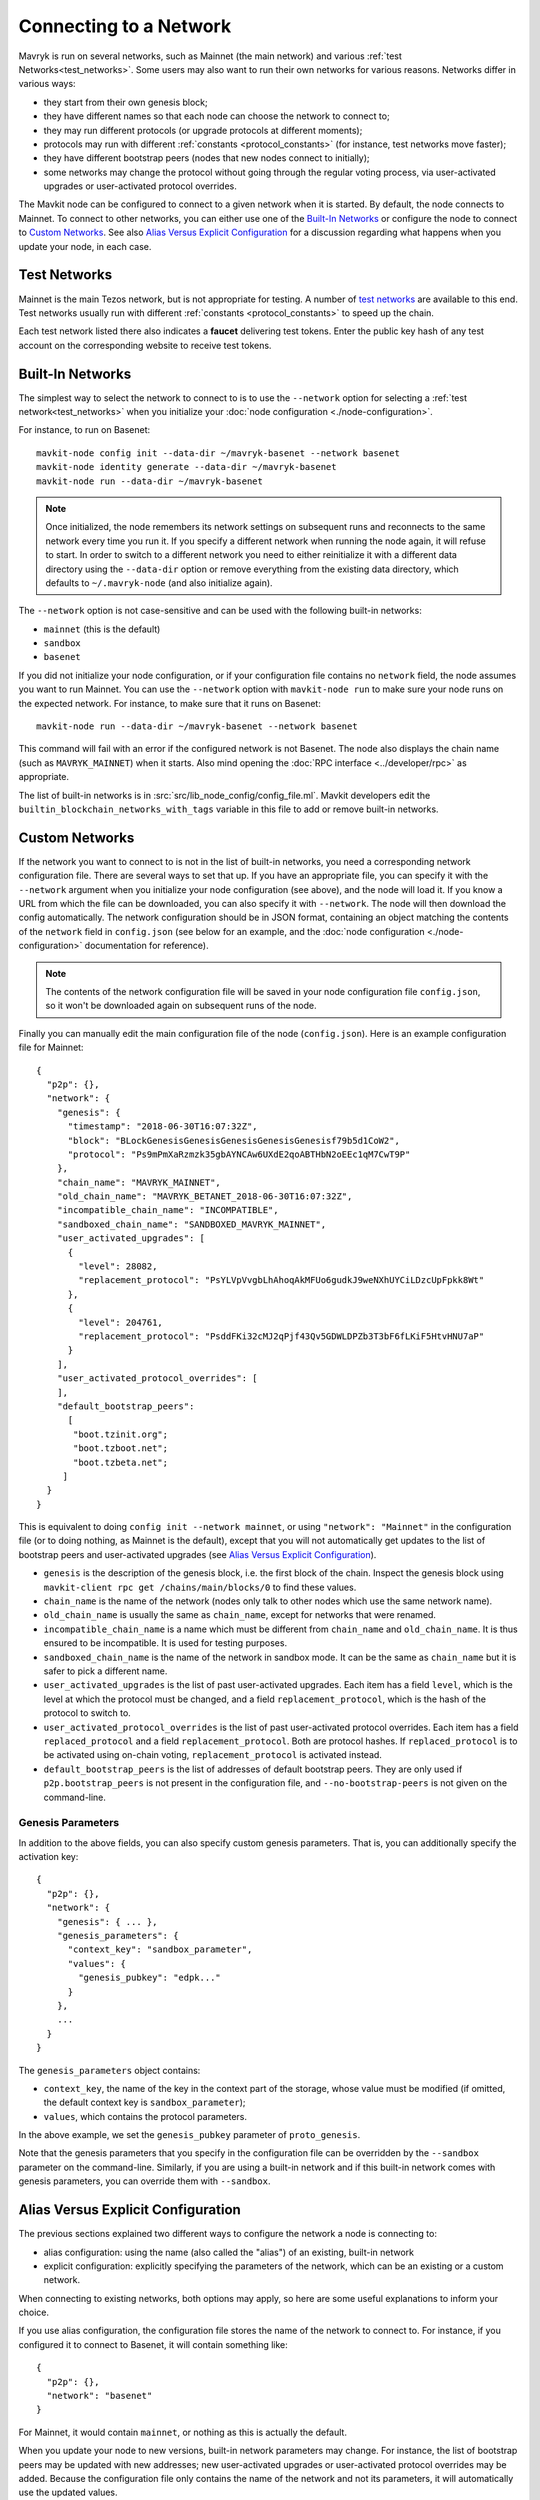 .. TODO tezos/tezos#2170: search shifted protocol name/number & adapt

Connecting to a Network
=======================

Mavryk is run on several networks, such as Mainnet (the main network)
and various :ref:`test Networks<test_networks>`. Some users may also want to run
their own networks for various reasons. Networks differ in various ways:

- they start from their own genesis block;

- they have different names so that each node can choose the network to connect to;

- they may run different protocols (or upgrade protocols at different moments);

- protocols may run with different :ref:`constants <protocol_constants>` (for instance, test networks move faster);

- they have different bootstrap peers (nodes that new nodes connect to initially);

- some networks may change the protocol without going through the regular voting process, via user-activated upgrades or user-activated protocol overrides.

The Mavkit node can be configured to connect to a given network when it is started.
By default, the node connects to Mainnet.
To connect to other networks, you can either use one of the
`Built-In Networks`_ or configure the node to connect to `Custom Networks`_.
See also `Alias Versus Explicit Configuration`_ for a discussion
regarding what happens when you update your node, in each case.

.. _test_networks:

Test Networks
-------------

Mainnet is the main Tezos network, but is not appropriate for testing.
A number of `test networks <https://teztnets.com>`__ are available to this end. Test networks usually run
with different :ref:`constants <protocol_constants>` to speed up the chain.

.. _faucet:

Each test network listed there also indicates a **faucet** delivering test tokens. Enter the public key hash of any test
account on the corresponding website to receive test tokens.

.. _builtin_networks:

Built-In Networks
-----------------

The simplest way to select the network to connect to is to use the ``--network``
option for selecting a :ref:`test network<test_networks>` when you initialize your :doc:`node configuration <./node-configuration>`.

For instance, to run on Basenet::

  mavkit-node config init --data-dir ~/mavryk-basenet --network basenet
  mavkit-node identity generate --data-dir ~/mavryk-basenet
  mavkit-node run --data-dir ~/mavryk-basenet

.. note::
   Once initialized, the node remembers its network settings on subsequent runs
   and reconnects to the same network every time you run it. If you specify a
   different network when running the node again, it will refuse to start. In
   order to switch to a different network you need to either reinitialize it
   with a different data directory using the ``--data-dir`` option or remove
   everything from the existing data directory, which defaults to ``~/.mavryk-node``
   (and also initialize again).

The ``--network`` option is not case-sensitive and can be used with
the following built-in networks:

- ``mainnet`` (this is the default)

- ``sandbox``

- ``basenet``

If you did not initialize your node configuration, or if your configuration
file contains no ``network`` field, the node assumes you want to run Mainnet.
You can use the ``--network`` option with ``mavkit-node run`` to make sure
your node runs on the expected network. For instance, to make sure that
it runs on Basenet::

  mavkit-node run --data-dir ~/mavryk-basenet --network basenet

This command will fail with an error if the configured network is not Basenet.
The node also displays the chain name (such as ``MAVRYK_MAINNET``) when it starts.
Also mind opening the :doc:`RPC interface <../developer/rpc>` as appropriate.

The list of built-in networks is in :src:`src/lib_node_config/config_file.ml`.
Mavkit developers edit the ``builtin_blockchain_networks_with_tags`` variable in this file to
add or remove built-in networks.

Custom Networks
---------------

If the network you want to connect to is not in the list of built-in networks,
you need a corresponding network configuration file. There are several ways to
set that up. If you have an appropriate file, you can specify it with the ``--network``
argument when you initialize your node configuration (see above), and the node will load it. If you know a URL from which the file can be
downloaded, you can also specify it with ``--network``. The node will then
download the config automatically. The network configuration should be in JSON format,
containing an object matching the contents of the ``network`` field in
``config.json`` (see below for an example, and the :doc:`node configuration <./node-configuration>` documentation for reference).

.. note::
   The contents of the network configuration file will be saved in your node
   configuration file ``config.json``, so it won't be downloaded again on
   subsequent runs of the node.

Finally you can manually edit the main configuration file of the node (``config.json``).
Here is an example configuration file for Mainnet::

  {
    "p2p": {},
    "network": {
      "genesis": {
        "timestamp": "2018-06-30T16:07:32Z",
        "block": "BLockGenesisGenesisGenesisGenesisGenesisf79b5d1CoW2",
        "protocol": "Ps9mPmXaRzmzk35gbAYNCAw6UXdE2qoABTHbN2oEEc1qM7CwT9P"
      },
      "chain_name": "MAVRYK_MAINNET",
      "old_chain_name": "MAVRYK_BETANET_2018-06-30T16:07:32Z",
      "incompatible_chain_name": "INCOMPATIBLE",
      "sandboxed_chain_name": "SANDBOXED_MAVRYK_MAINNET",
      "user_activated_upgrades": [
        {
          "level": 28082,
          "replacement_protocol": "PsYLVpVvgbLhAhoqAkMFUo6gudkJ9weNXhUYCiLDzcUpFpkk8Wt"
        },
        {
          "level": 204761,
          "replacement_protocol": "PsddFKi32cMJ2qPjf43Qv5GDWLDPZb3T3bF6fLKiF5HtvHNU7aP"
        }
      ],
      "user_activated_protocol_overrides": [
      ],
      "default_bootstrap_peers":
        [
         "boot.tzinit.org";
         "boot.tzboot.net";
         "boot.tzbeta.net";
       ]
    }
  }

This is equivalent to doing ``config init --network mainnet``, or using ``"network": "Mainnet"``
in the configuration file (or to doing nothing, as Mainnet is the default), except
that you will not automatically get updates to the list of bootstrap peers and
user-activated upgrades (see `Alias Versus Explicit Configuration`_).

- ``genesis`` is the description of the genesis block, i.e. the first block of the chain.
  Inspect the genesis block using ``mavkit-client rpc get /chains/main/blocks/0``
  to find these values.

- ``chain_name`` is the name of the network (nodes only talk to other nodes which use
  the same network name).

- ``old_chain_name`` is usually the same as ``chain_name``, except for networks
  that were renamed.

- ``incompatible_chain_name`` is a name which must be different from ``chain_name``
  and ``old_chain_name``. It is thus ensured to be incompatible. It is used for testing
  purposes.

- ``sandboxed_chain_name`` is the name of the network in sandbox mode. It can be the same
  as ``chain_name`` but it is safer to pick a different name.

- ``user_activated_upgrades`` is the list of past user-activated upgrades.
  Each item has a field ``level``, which is the level at which the protocol must
  be changed, and a field ``replacement_protocol``, which is the hash of the protocol
  to switch to.

- ``user_activated_protocol_overrides`` is the list of past user-activated protocol
  overrides. Each item has a field ``replaced_protocol`` and a field ``replacement_protocol``.
  Both are protocol hashes. If ``replaced_protocol`` is to be activated using on-chain
  voting, ``replacement_protocol`` is activated instead.

- ``default_bootstrap_peers`` is the list of addresses of default bootstrap peers.
  They are only used if ``p2p.bootstrap_peers`` is not present in the configuration file,
  and ``--no-bootstrap-peers`` is not given on the command-line.

Genesis Parameters
~~~~~~~~~~~~~~~~~~

In addition to the above fields, you can also specify custom genesis parameters.
That is, you can additionally specify the
activation key::

  {
    "p2p": {},
    "network": {
      "genesis": { ... },
      "genesis_parameters": {
        "context_key": "sandbox_parameter",
        "values": {
          "genesis_pubkey": "edpk..."
        }
      },
      ...
    }
  }

The ``genesis_parameters`` object contains:

- ``context_key``, the name of the key in the context part of the storage,
  whose value must be modified (if omitted, the default context key is
  ``sandbox_parameter``);

- ``values``, which contains the protocol parameters.

In the above example, we set the ``genesis_pubkey`` parameter of ``proto_genesis``.

Note that the genesis parameters that you specify in the configuration file
can be overridden by the ``--sandbox`` parameter on the command-line.
Similarly, if you are using a built-in network and if this built-in network
comes with genesis parameters, you can override them with ``--sandbox``.

Alias Versus Explicit Configuration
-----------------------------------

The previous sections explained two different ways to configure the network a node is connecting to:

- alias configuration: using the name (also called the "alias") of an existing, built-in network
- explicit configuration: explicitly specifying the parameters of the network, which can be an existing or a custom network.

When connecting to existing networks, both options may apply, so here are some useful explanations to inform your choice.

If you use alias configuration, the configuration file stores
the name of the network to connect to. For instance, if you configured it
to connect to Basenet, it will contain something like::

  {
    "p2p": {},
    "network": "basenet"
  }

For Mainnet, it would contain ``mainnet``, or nothing as this is actually the default.

When you update your node to new versions, built-in network parameters may
change. For instance, the list of bootstrap peers may be updated with
new addresses; new user-activated upgrades or user-activated protocol
overrides may be added. Because the configuration file only contains the name
of the network and not its parameters, it will automatically use the updated values.

However, if you use explicit configuration, the configuration file will
no longer contain an alias such as ``mainnet`` or ``basenet``. Instead,
it will explicitly contain the list of bootstrap peers, user-activated upgrades
and user-activated protocol overrides that you specify. This means that when
you update your node, the updated values will not be used.

As a consequence, if you use explicit configuration, you need to update
its parameters yourself when you update your node, unless you wish to keep the old network parameters.
